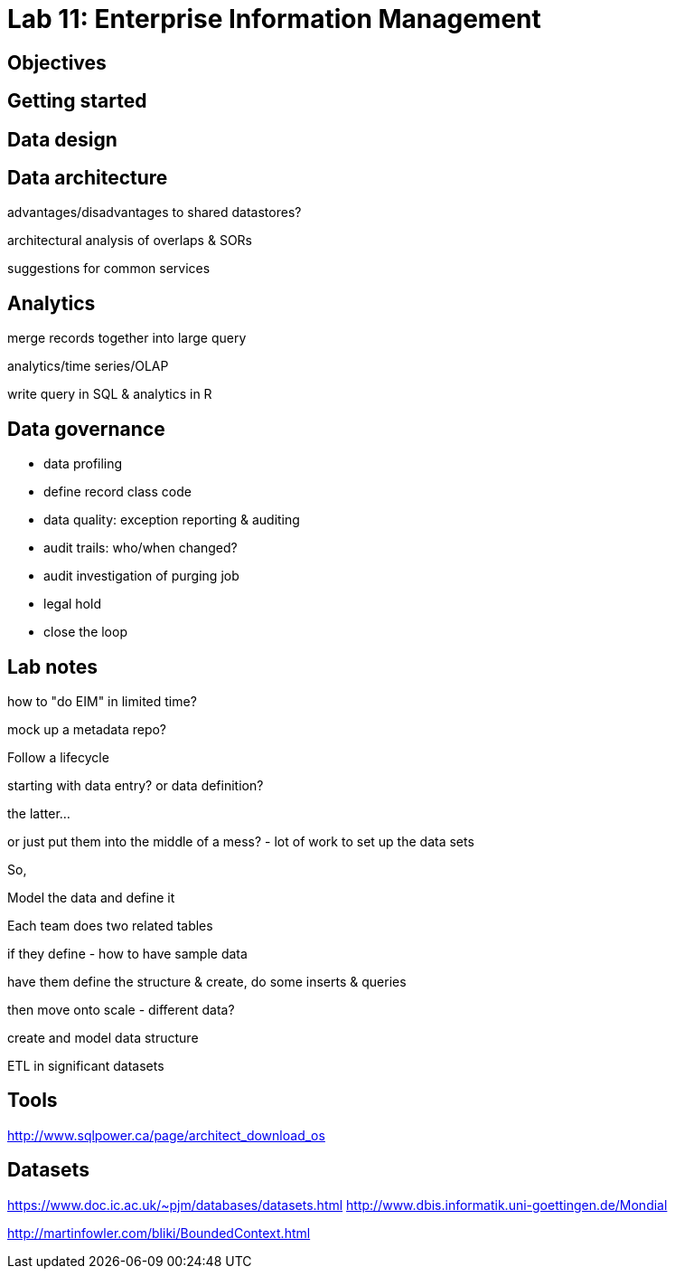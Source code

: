 = Lab 11: Enterprise Information Management

== Objectives

== Getting started

== Data design

== Data architecture

advantages/disadvantages to shared datastores?

architectural analysis of overlaps & SORs

suggestions for common services

== Analytics

merge records together into large query

analytics/time series/OLAP

write query in SQL & analytics in R

== Data governance

* data profiling
* define record class code
* data quality: exception reporting & auditing
* audit trails: who/when changed?
* audit investigation of purging job
* legal hold
* close the loop

== Lab notes
how to "do EIM" in limited time?

mock up a metadata repo?

Follow a lifecycle

starting with data entry? or data definition?

the latter...

or just put them into the middle of a mess?
 - lot of work to set up the data sets

So,


Model the data and define it

Each team does two related tables

if they define - how to have sample data

have them define the structure & create, do some inserts & queries

then move onto scale - different data?

create and model data structure

ETL in significant datasets


== Tools
http://www.sqlpower.ca/page/architect_download_os

== Datasets
https://www.doc.ic.ac.uk/~pjm/databases/datasets.html
http://www.dbis.informatik.uni-goettingen.de/Mondial



http://martinfowler.com/bliki/BoundedContext.html
